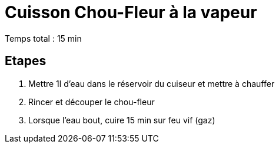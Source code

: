 = Cuisson Chou-Fleur à la vapeur

[%hardbreaks]
Temps total : 15 min

== Etapes

. Mettre 1l d’eau dans le réservoir du cuiseur et mettre à chauffer
. Rincer et découper le chou-fleur
. Lorsque l'eau bout, cuire 15 min sur feu vif (gaz)
